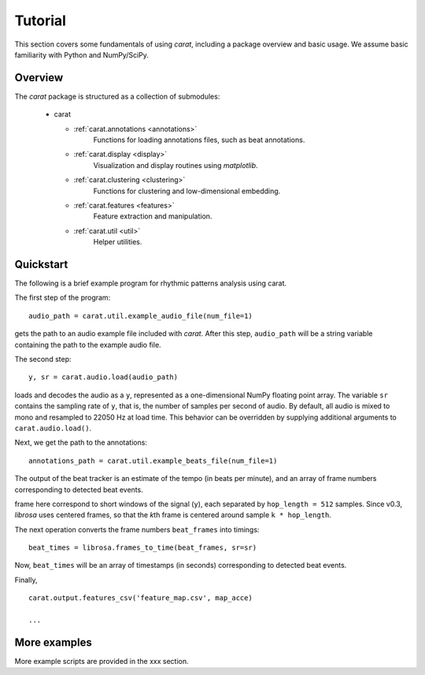 Tutorial
^^^^^^^^

This section covers some fundamentals of using *carat*, including a package overview and basic usage. 
We assume basic familiarity with Python and NumPy/SciPy.


Overview
~~~~~~~~

The *carat* package is structured as a collection of submodules:

  - carat

    - :ref:`carat.annotations <annotations>`
        Functions for loading annotations files, such as beat annotations.
        
    - :ref:`carat.display <display>`
        Visualization and display routines using `matplotlib`.  

    - :ref:`carat.clustering <clustering>`
        Functions for clustering and low-dimensional embedding.

    - :ref:`carat.features <features>`
        Feature extraction and manipulation.

    - :ref:`carat.util <util>`
        Helper utilities.


.. _quickstart:

Quickstart
~~~~~~~~~~
The following is a brief example program for rhythmic patterns analysis using carat. 

.. code-block:: python
    :linenos:

    '''
     _  _  __ _ _|_
    (_ (_| | (_| |_   computer-aided rhythm analysis toolbox

    Rhythmic patterns analysis example

    '''
    import carat

    # 1. Get the file path to an included audio example
    #    This is a recording of an ensemble of candombe drums
    audio_path = carat.util.example_audio_file(num_file=1)

    # 2. Get the file path the annotations for the example audio file
    annotations_path = carat.util.example_beats_file(num_file=1)

    # 2. Load the audio waveform `y` and its sampling rate as `sr`
    y, sr = carat.audio.load(audio_path, sr=None)

    # 3. Load beats/downbeats time instants and beat/downbeats labels
    beats, beat_labs = carat.annotations.load_beats(annotations_path)
    downbeats, downbeat_labs = carat.annotations.load_downbeats(annotations_path)

    # 4. Compute an accentuation feature indicating when a note has been articulated 
    #    We focus on the low frequency band (20 to 200 Hz) to get low sounding drum events
    acce, times, _ = carat.features.accentuation_feature(y, sr, minfreq=20, maxfreq=200)
     
    # 5. Compute a feature map of the rhythmic patterns
    # number of beats per bar
    n_beats = int(round(beats.size/downbeats.size))
    # you have to provide the number of tatums (subdivisions) per beat
    n_tatums = 4
    # compute the feature map from the feature signal and the beat/dowbeat annotations
    map_acce, _, _, _ = carat.features.feature_map(acce, times, beats, downbeats, 
                                                   n_beats=n_beats, n_tatums=n_tatums)

The first step of the program::

    audio_path = carat.util.example_audio_file(num_file=1)

gets the path to an audio example file included with *carat*.  After this step,
``audio_path`` will be a string variable containing the path to the example audio file.

The second step::

    y, sr = carat.audio.load(audio_path)
    
loads and decodes the audio as a ``y``, represented as a one-dimensional
NumPy floating point array.  The variable ``sr`` contains the sampling rate of
``y``, that is, the number of samples per second of audio.  By default, all audio is
mixed to mono and resampled to 22050 Hz at load time.  This behavior can be overridden
by supplying additional arguments to ``carat.audio.load()``.

Next, we get the path to the annotations::

    annotations_path = carat.util.example_beats_file(num_file=1)

The output of the beat tracker is an estimate of the tempo (in beats per minute), 
and an array of frame numbers corresponding to detected beat events.

frame here correspond to short windows of the signal (``y``), each 
separated by ``hop_length = 512`` samples.  Since v0.3, *librosa* uses centered frames, so 
that the *k*\ th frame is centered around sample ``k * hop_length``.

The next operation converts the frame numbers ``beat_frames`` into timings::

    beat_times = librosa.frames_to_time(beat_frames, sr=sr)

Now, ``beat_times`` will be an array of timestamps (in seconds) corresponding to
detected beat events.

Finally, ::

    carat.output.features_csv('feature_map.csv', map_acce)

    ...


More examples
~~~~~~~~~~~~~

More example scripts are provided in the xxx section.
